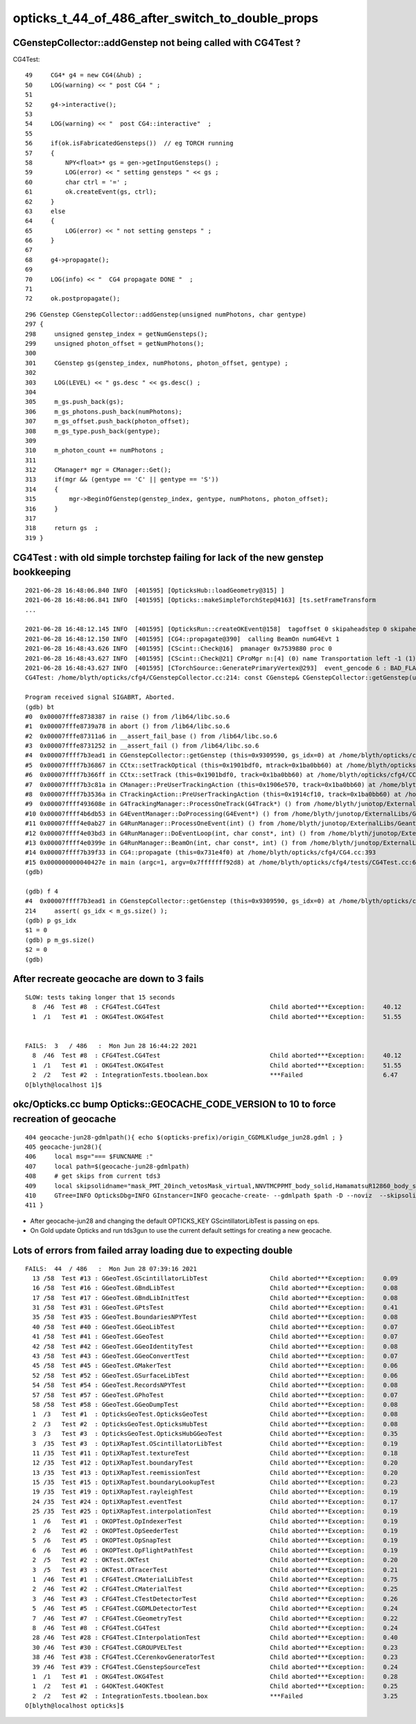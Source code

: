 opticks_t_44_of_486_after_switch_to_double_props
==================================================





CGenstepCollector::addGenstep not being called with CG4Test ?
--------------------------------------------------------------


CG4Test::

     49     CG4* g4 = new CG4(&hub) ;
     50     LOG(warning) << " post CG4 " ;
     51 
     52     g4->interactive();
     53 
     54     LOG(warning) << "  post CG4::interactive"  ;
     55 
     56     if(ok.isFabricatedGensteps())  // eg TORCH running
     57     {
     58         NPY<float>* gs = gen->getInputGensteps() ;
     59         LOG(error) << " setting gensteps " << gs ;
     60         char ctrl = '=' ;
     61         ok.createEvent(gs, ctrl);
     62     }
     63     else
     64     {
     65         LOG(error) << " not setting gensteps " ;
     66     }
     67 
     68     g4->propagate();
     69 
     70     LOG(info) << "  CG4 propagate DONE "  ;
     71 
     72     ok.postpropagate();


::


    296 CGenstep CGenstepCollector::addGenstep(unsigned numPhotons, char gentype)
    297 {
    298     unsigned genstep_index = getNumGensteps();
    299     unsigned photon_offset = getNumPhotons();
    300 
    301     CGenstep gs(genstep_index, numPhotons, photon_offset, gentype) ;
    302 
    303     LOG(LEVEL) << " gs.desc " << gs.desc() ;
    304 
    305     m_gs.push_back(gs);
    306     m_gs_photons.push_back(numPhotons);
    307     m_gs_offset.push_back(photon_offset);
    308     m_gs_type.push_back(gentype);
    309 
    310     m_photon_count += numPhotons ;
    311 
    312     CManager* mgr = CManager::Get();
    313     if(mgr && (gentype == 'C' || gentype == 'S'))
    314     {
    315         mgr->BeginOfGenstep(genstep_index, gentype, numPhotons, photon_offset);
    316     }
    317 
    318     return gs  ;
    319 }




CG4Test : with old simple torchstep failing for lack of the new genstep bookkeeping
----------------------------------------------------------------------------------------

::

    2021-06-28 16:48:06.840 INFO  [401595] [OpticksHub::loadGeometry@315] ]
    2021-06-28 16:48:06.841 INFO  [401595] [Opticks::makeSimpleTorchStep@4163] [ts.setFrameTransform
    ...

    2021-06-28 16:48:12.145 INFO  [401595] [OpticksRun::createOKEvent@158]  tagoffset 0 skipaheadstep 0 skipahead 0
    2021-06-28 16:48:12.150 INFO  [401595] [CG4::propagate@390]  calling BeamOn numG4Evt 1
    2021-06-28 16:48:43.626 INFO  [401595] [CScint::Check@16]  pmanager 0x7539880 proc 0
    2021-06-28 16:48:43.627 INFO  [401595] [CScint::Check@21] CProMgr n:[4] (0) name Transportation left -1 (1) name OpAbsorption left -1 (2) name OpRayleigh left -1 (3) name OpBoundary left -1
    2021-06-28 16:48:43.627 INFO  [401595] [CTorchSource::GeneratePrimaryVertex@293]  event_gencode 6 : BAD_FLAG
    CG4Test: /home/blyth/opticks/cfg4/CGenstepCollector.cc:214: const CGenstep& CGenstepCollector::getGenstep(unsigned int) const: Assertion `gs_idx < m_gs.size()' failed.

    Program received signal SIGABRT, Aborted.
    (gdb) bt
    #0  0x00007fffe8738387 in raise () from /lib64/libc.so.6
    #1  0x00007fffe8739a78 in abort () from /lib64/libc.so.6
    #2  0x00007fffe87311a6 in __assert_fail_base () from /lib64/libc.so.6
    #3  0x00007fffe8731252 in __assert_fail () from /lib64/libc.so.6
    #4  0x00007ffff7b3ead1 in CGenstepCollector::getGenstep (this=0x9309590, gs_idx=0) at /home/blyth/opticks/cfg4/CGenstepCollector.cc:214
    #5  0x00007ffff7b36867 in CCtx::setTrackOptical (this=0x1901bdf0, mtrack=0x1ba0bb60) at /home/blyth/opticks/cfg4/CCtx.cc:424
    #6  0x00007ffff7b366ff in CCtx::setTrack (this=0x1901bdf0, track=0x1ba0bb60) at /home/blyth/opticks/cfg4/CCtx.cc:379
    #7  0x00007ffff7b3c81a in CManager::PreUserTrackingAction (this=0x1906e570, track=0x1ba0bb60) at /home/blyth/opticks/cfg4/CManager.cc:299
    #8  0x00007ffff7b3536a in CTrackingAction::PreUserTrackingAction (this=0x1914cf10, track=0x1ba0bb60) at /home/blyth/opticks/cfg4/CTrackingAction.cc:74
    #9  0x00007ffff493608e in G4TrackingManager::ProcessOneTrack(G4Track*) () from /home/blyth/junotop/ExternalLibs/Geant4/10.04.p02/lib64/libG4tracking.so
    #10 0x00007ffff4b6db53 in G4EventManager::DoProcessing(G4Event*) () from /home/blyth/junotop/ExternalLibs/Geant4/10.04.p02/lib64/libG4event.so
    #11 0x00007ffff4e0ab27 in G4RunManager::ProcessOneEvent(int) () from /home/blyth/junotop/ExternalLibs/Geant4/10.04.p02/lib64/libG4run.so
    #12 0x00007ffff4e03bd3 in G4RunManager::DoEventLoop(int, char const*, int) () from /home/blyth/junotop/ExternalLibs/Geant4/10.04.p02/lib64/libG4run.so
    #13 0x00007ffff4e0399e in G4RunManager::BeamOn(int, char const*, int) () from /home/blyth/junotop/ExternalLibs/Geant4/10.04.p02/lib64/libG4run.so
    #14 0x00007ffff7b39f33 in CG4::propagate (this=0x731e4f0) at /home/blyth/opticks/cfg4/CG4.cc:393
    #15 0x000000000040427e in main (argc=1, argv=0x7fffffff92d8) at /home/blyth/opticks/cfg4/tests/CG4Test.cc:68
    (gdb) 

    (gdb) f 4
    #4  0x00007ffff7b3ead1 in CGenstepCollector::getGenstep (this=0x9309590, gs_idx=0) at /home/blyth/opticks/cfg4/CGenstepCollector.cc:214
    214	    assert( gs_idx < m_gs.size() ); 
    (gdb) p gs_idx
    $1 = 0
    (gdb) p m_gs.size()
    $2 = 0
    (gdb) 




After recreate geocache are down to 3 fails
----------------------------------------------


::

    SLOW: tests taking longer that 15 seconds
      8  /46  Test #8  : CFG4Test.CG4Test                              Child aborted***Exception:     40.12  
      1  /1   Test #1  : OKG4Test.OKG4Test                             Child aborted***Exception:     51.55  


    FAILS:  3   / 486   :  Mon Jun 28 16:44:22 2021   
      8  /46  Test #8  : CFG4Test.CG4Test                              Child aborted***Exception:     40.12  
      1  /1   Test #1  : OKG4Test.OKG4Test                             Child aborted***Exception:     51.55  
      2  /2   Test #2  : IntegrationTests.tboolean.box                 ***Failed                      6.47   
    O[blyth@localhost 1]$ 



okc/Opticks.cc bump Opticks::GEOCACHE_CODE_VERSION to 10 to force recreation of geocache
--------------------------------------------------------------------------------------------

::

     404 geocache-jun28-gdmlpath(){ echo $(opticks-prefix)/origin_CGDMLKludge_jun28.gdml ; }
     405 geocache-jun28(){
     406     local msg="=== $FUNCNAME :"
     407     local path=$(geocache-jun28-gdmlpath)
     408     # get skips from current tds3
     409     local skipsolidname="mask_PMT_20inch_vetosMask_virtual,NNVTMCPPMT_body_solid,HamamatsuR12860_body_solid_1_9,PMT_20inch_veto_body_solid_1_2"
     410     GTree=INFO OpticksDbg=INFO GInstancer=INFO geocache-create- --gdmlpath $path -D --noviz  --skipsolidname $skipsolidname $*  
     411 }   


* After geocache-jun28 and changing the default OPTICKS_KEY GScintillatorLibTest is passing on eps.
* On Gold update Opticks and run tds3gun to use the current default settings for creating a new geocache. 



Lots of errors from failed array loading due to expecting double
-------------------------------------------------------------------

::

    FAILS:  44  / 486   :  Mon Jun 28 07:39:16 2021   
      13 /58  Test #13 : GGeoTest.GScintillatorLibTest                 Child aborted***Exception:     0.09   
      16 /58  Test #16 : GGeoTest.GBndLibTest                          Child aborted***Exception:     0.08   
      17 /58  Test #17 : GGeoTest.GBndLibInitTest                      Child aborted***Exception:     0.08   
      31 /58  Test #31 : GGeoTest.GPtsTest                             Child aborted***Exception:     0.41   
      35 /58  Test #35 : GGeoTest.BoundariesNPYTest                    Child aborted***Exception:     0.08   
      40 /58  Test #40 : GGeoTest.GGeoLibTest                          Child aborted***Exception:     0.07   
      41 /58  Test #41 : GGeoTest.GGeoTest                             Child aborted***Exception:     0.07   
      42 /58  Test #42 : GGeoTest.GGeoIdentityTest                     Child aborted***Exception:     0.08   
      43 /58  Test #43 : GGeoTest.GGeoConvertTest                      Child aborted***Exception:     0.07   
      45 /58  Test #45 : GGeoTest.GMakerTest                           Child aborted***Exception:     0.06   
      52 /58  Test #52 : GGeoTest.GSurfaceLibTest                      Child aborted***Exception:     0.06   
      54 /58  Test #54 : GGeoTest.RecordsNPYTest                       Child aborted***Exception:     0.08   
      57 /58  Test #57 : GGeoTest.GPhoTest                             Child aborted***Exception:     0.07   
      58 /58  Test #58 : GGeoTest.GGeoDumpTest                         Child aborted***Exception:     0.08   
      1  /3   Test #1  : OpticksGeoTest.OpticksGeoTest                 Child aborted***Exception:     0.08   
      2  /3   Test #2  : OpticksGeoTest.OpticksHubTest                 Child aborted***Exception:     0.08   
      3  /3   Test #3  : OpticksGeoTest.OpticksHubGGeoTest             Child aborted***Exception:     0.35   
      3  /35  Test #3  : OptiXRapTest.OScintillatorLibTest             Child aborted***Exception:     0.19   
      11 /35  Test #11 : OptiXRapTest.textureTest                      Child aborted***Exception:     0.18   
      12 /35  Test #12 : OptiXRapTest.boundaryTest                     Child aborted***Exception:     0.20   
      13 /35  Test #13 : OptiXRapTest.reemissionTest                   Child aborted***Exception:     0.20   
      15 /35  Test #15 : OptiXRapTest.boundaryLookupTest               Child aborted***Exception:     0.23   
      19 /35  Test #19 : OptiXRapTest.rayleighTest                     Child aborted***Exception:     0.19   
      24 /35  Test #24 : OptiXRapTest.eventTest                        Child aborted***Exception:     0.17   
      25 /35  Test #25 : OptiXRapTest.interpolationTest                Child aborted***Exception:     0.19   
      1  /6   Test #1  : OKOPTest.OpIndexerTest                        Child aborted***Exception:     0.19   
      2  /6   Test #2  : OKOPTest.OpSeederTest                         Child aborted***Exception:     0.19   
      5  /6   Test #5  : OKOPTest.OpSnapTest                           Child aborted***Exception:     0.19   
      6  /6   Test #6  : OKOPTest.OpFlightPathTest                     Child aborted***Exception:     0.19   
      2  /5   Test #2  : OKTest.OKTest                                 Child aborted***Exception:     0.20   
      3  /5   Test #3  : OKTest.OTracerTest                            Child aborted***Exception:     0.21   
      1  /46  Test #1  : CFG4Test.CMaterialLibTest                     Child aborted***Exception:     0.75   
      2  /46  Test #2  : CFG4Test.CMaterialTest                        Child aborted***Exception:     0.25   
      3  /46  Test #3  : CFG4Test.CTestDetectorTest                    Child aborted***Exception:     0.26   
      5  /46  Test #5  : CFG4Test.CGDMLDetectorTest                    Child aborted***Exception:     0.24   
      7  /46  Test #7  : CFG4Test.CGeometryTest                        Child aborted***Exception:     0.22   
      8  /46  Test #8  : CFG4Test.CG4Test                              Child aborted***Exception:     0.24   
      28 /46  Test #28 : CFG4Test.CInterpolationTest                   Child aborted***Exception:     0.40   
      30 /46  Test #30 : CFG4Test.CGROUPVELTest                        Child aborted***Exception:     0.23   
      38 /46  Test #38 : CFG4Test.CCerenkovGeneratorTest               Child aborted***Exception:     0.23   
      39 /46  Test #39 : CFG4Test.CGenstepSourceTest                   Child aborted***Exception:     0.24   
      1  /1   Test #1  : OKG4Test.OKG4Test                             Child aborted***Exception:     0.28   
      1  /2   Test #1  : G4OKTest.G4OKTest                             Child aborted***Exception:     0.25   
      2  /2   Test #2  : IntegrationTests.tboolean.box                 ***Failed                      3.25   
    O[blyth@localhost opticks]$ 


